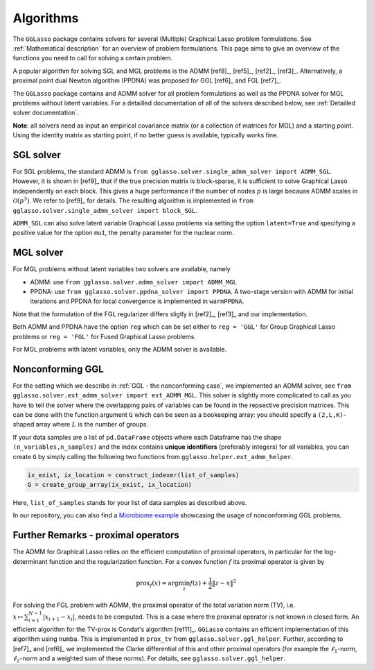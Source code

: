 Algorithms
=============================

The ``GGLasso`` package contains solvers for several (Multiple) Graphical Lasso problem formulations. See :ref:`Mathematical description` for an overview of problem formulations.
This page aims to give an overview of the functions you need to call for solving a certain problem.

A popular algorithm for solving SGL and MGL problems is the ADMM [ref8]_, [ref5]_, [ref2]_, [ref3]_. Alternatively, a proximal point dual Newton algorithm (PPDNA) was proposed for GGL [ref6]_ and FGL [ref7]_.

The ``GGLasso`` package contains and ADMM solver for all problem formulations as well as the PPDNA solver for MGL problems without latent variables. For a detailled documentation of all of the solvers described below, see :ref:`Detailled solver documentation`.


**Note**: all solvers need as input an empirical covariance matrix (or a collection of matrices for MGL) and a starting point. Using the identity matrix as starting point, if no better guess is available, typically works fine. 

SGL solver
^^^^^^^^^^^^^^^^^^^^^^^^^^^^^^^^^^^^^

For SGL problems, the standard ADMM is ``from gglasso.solver.single_admm_solver import ADMM_SGL``. However, it is shown in [ref9]_ that if the true precision matrix is block-sparse, it is sufficient to solve Graphical Lasso independently on each block. This gives a huge performance if the number of nodes :math:`p` is large because ADMM scales in :math:`\mathcal{O}(p^3)`. We refer to [ref9]_ for details. The resulting algorithm is implemented in ``from gglasso.solver.single_admm_solver import block_SGL``.

``ADMM_SGL`` can also solve latent variable Graphcial Lasso problems via setting the option ``latent=True`` and specifying a positive value for the option ``mu1``, the penalty parameter for the nuclear norm.



MGL solver
^^^^^^^^^^^^^^^^^^^^^^^^^^^^^^^^^^^^^

For MGL problems without latent variables two solvers are available, namely 

* ADMM: use ``from gglasso.solver.admm_solver import ADMM_MGL``
* PPDNA: use ``from gglasso.solver.ppdna_solver import PPDNA``. A two-stage version with ADMM for initial iterations and PPDNA for local convergence is implemented in ``warmPPDNA``.

Note that the formulation of the FGL regularizer differs sligtly in [ref2]_, [ref3]_ and our implementation.

Both ADMM and PPDNA have the option ``reg`` which can be set either to ``reg = 'GGL'`` for Group Graphical Lasso problems or ``reg = 'FGL'`` for Fused Graphical Lasso problems. 


For MGL problems with latent variables, only the ADMM solver is available. 

Nonconforming GGL 
^^^^^^^^^^^^^^^^^^^^^^^^^^^^^^^^^^^^^

For the setting which we describe in :ref:`GGL - the nonconforming case`, we implemented an ADMM solver, see ``from gglasso.solver.ext_admm_solver import ext_ADMM_MGL``.
This solver is slightly more complicated to call as you have to tell the solver where the overlapping pairs of variables can be found in the repsective precision matrices. This can be done with the function argument ``G`` which can be seen as a bookeeping array: you should specify a ``(2,L,K)``-shaped array where :math:`L` is the number of groups. 

If your data samples are a list of ``pd.DataFrame`` objects where each Dataframe has the shape ``(n_variables,n_samples)`` and the index contains **unique identifiers** (preferably integers) for all variables, you can create ``G`` by simply calling the following two functions from ``gglasso.helper.ext_admm_helper``.

.. code-block:: python

     ix_exist, ix_location = construct_indexer(list_of_samples) 
     G = create_group_array(ix_exist, ix_location)

Here, ``list_of_samples`` stands for your list of data samples as described above.

In our repository, you can also find a `Microbiome example`_ showcasing the usage of nonconforming GGL problems.

.. _Microbiome example: https://github.com/fabian-sp/GGLasso/blob/master/examples/ggl_microbiome/exp_ggl_microbiome.py



Further Remarks - proximal operators
^^^^^^^^^^^^^^^^^^^^^^^^^^^^^^^^^^^^^

The ADMM for Graphical Lasso relies on the efficient computation of proximal operators, in particular for the log-determinant function and the regularization function. For a convex function :math:`f` its proximal operator is given by

.. math::
	\mathrm{prox}_f(x) = \arg \min_z f(z) + \frac{1}{2} \|z-x\|^2

For solving the FGL problem with ADMM, the proximal operator of the total variation norm (TV), i.e. :math:`x\mapsto \sum_{i=1}^{N-1} |x_{i+1} - x_i|`, needs to be computed. 
This is a case where the proximal operator is not known in closed form. An efficient algorithm for the TV-prox is Condat's algorithm [ref11]_. ``GGLasso`` contains an efficient implementation of this algorithm using ``numba``. This is implemented in ``prox_tv`` from ``gglasso.solver.ggl_helper``. Further, according to [ref7]_ and [ref6]_ we implemented the Clarke differential of this and other proximal operators (for example the :math:`\ell_1`-norm, :math:`\ell_2`-norm and a weighted sum of these norms). For details, see ``gglasso.solver.ggl_helper``.